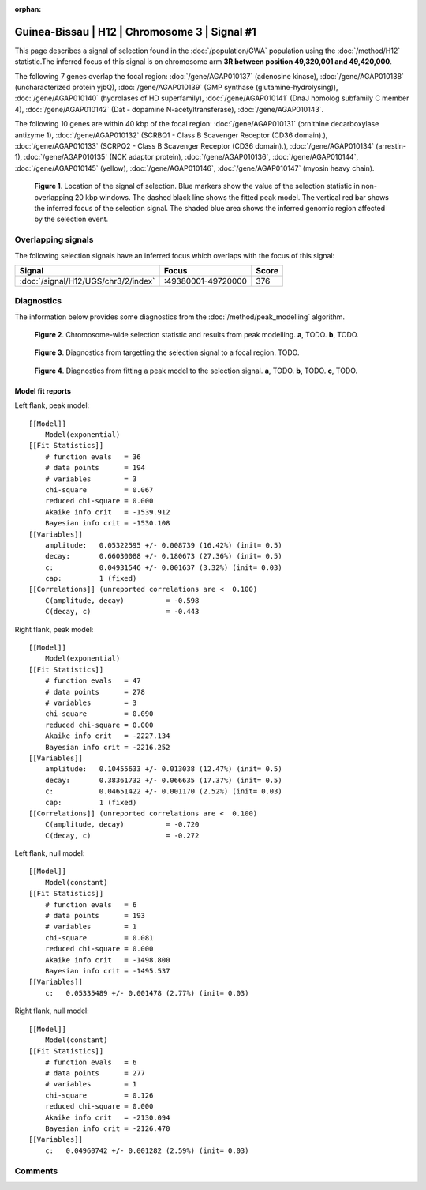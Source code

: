 :orphan:

Guinea-Bissau | H12 | Chromosome 3 | Signal #1
================================================================================



This page describes a signal of selection found in the
:doc:`/population/GWA` population using the
:doc:`/method/H12` statistic.The inferred focus of this signal is on chromosome arm
**3R between position 49,320,001 and
49,420,000**.




The following 7 genes overlap the focal region: :doc:`/gene/AGAP010137` (adenosine kinase),  :doc:`/gene/AGAP010138` (uncharacterized protein yjbQ),  :doc:`/gene/AGAP010139` (GMP synthase (glutamine-hydrolysing)),  :doc:`/gene/AGAP010140` (hydrolases of HD superfamily),  :doc:`/gene/AGAP010141` (DnaJ homolog subfamily C member 4),  :doc:`/gene/AGAP010142` (Dat - dopamine N-acetyltransferase),  :doc:`/gene/AGAP010143`.




The following 10 genes are within 40 kbp of the focal
region: :doc:`/gene/AGAP010131` (ornithine decarboxylase antizyme 1),  :doc:`/gene/AGAP010132` (SCRBQ1 - Class B Scavenger Receptor (CD36 domain).),  :doc:`/gene/AGAP010133` (SCRPQ2 - Class B Scavenger Receptor (CD36 domain).),  :doc:`/gene/AGAP010134` (arrestin-1),  :doc:`/gene/AGAP010135` (NCK adaptor protein),  :doc:`/gene/AGAP010136`,  :doc:`/gene/AGAP010144`,  :doc:`/gene/AGAP010145` (yellow),  :doc:`/gene/AGAP010146`,  :doc:`/gene/AGAP010147` (myosin heavy chain).


.. figure:: peak_location.png
    :alt: signal location

    **Figure 1**. Location of the signal of selection. Blue markers show the
    value of the selection statistic in non-overlapping 20 kbp windows. The
    dashed black line shows the fitted peak model. The vertical red bar shows
    the inferred focus of the selection signal. The shaded blue area shows the
    inferred genomic region affected by the selection event.

Overlapping signals
-------------------



The following selection signals have an inferred focus which overlaps with the
focus of this signal:

.. cssclass:: table-hover
.. csv-table::
    :widths: auto
    :header: Signal, Focus, Score

    :doc:`/signal/H12/UGS/chr3/2/index`,":49380001-49720000",376
    



Diagnostics
-----------

The information below provides some diagnostics from the
:doc:`/method/peak_modelling` algorithm.

.. figure:: peak_context.png

    **Figure 2**. Chromosome-wide selection statistic and results from peak
    modelling. **a**, TODO. **b**, TODO.

.. figure:: peak_targetting.png

    **Figure 3**. Diagnostics from targetting the selection signal to a focal
    region. TODO.

.. figure:: peak_fit.png

    **Figure 4**. Diagnostics from fitting a peak model to the selection signal.
    **a**, TODO. **b**, TODO. **c**, TODO.

Model fit reports
~~~~~~~~~~~~~~~~~

Left flank, peak model::

    [[Model]]
        Model(exponential)
    [[Fit Statistics]]
        # function evals   = 36
        # data points      = 194
        # variables        = 3
        chi-square         = 0.067
        reduced chi-square = 0.000
        Akaike info crit   = -1539.912
        Bayesian info crit = -1530.108
    [[Variables]]
        amplitude:   0.05322595 +/- 0.008739 (16.42%) (init= 0.5)
        decay:       0.66030088 +/- 0.180673 (27.36%) (init= 0.5)
        c:           0.04931546 +/- 0.001637 (3.32%) (init= 0.03)
        cap:         1 (fixed)
    [[Correlations]] (unreported correlations are <  0.100)
        C(amplitude, decay)          = -0.598 
        C(decay, c)                  = -0.443 


Right flank, peak model::

    [[Model]]
        Model(exponential)
    [[Fit Statistics]]
        # function evals   = 47
        # data points      = 278
        # variables        = 3
        chi-square         = 0.090
        reduced chi-square = 0.000
        Akaike info crit   = -2227.134
        Bayesian info crit = -2216.252
    [[Variables]]
        amplitude:   0.10455633 +/- 0.013038 (12.47%) (init= 0.5)
        decay:       0.38361732 +/- 0.066635 (17.37%) (init= 0.5)
        c:           0.04651422 +/- 0.001170 (2.52%) (init= 0.03)
        cap:         1 (fixed)
    [[Correlations]] (unreported correlations are <  0.100)
        C(amplitude, decay)          = -0.720 
        C(decay, c)                  = -0.272 


Left flank, null model::

    [[Model]]
        Model(constant)
    [[Fit Statistics]]
        # function evals   = 6
        # data points      = 193
        # variables        = 1
        chi-square         = 0.081
        reduced chi-square = 0.000
        Akaike info crit   = -1498.800
        Bayesian info crit = -1495.537
    [[Variables]]
        c:   0.05335489 +/- 0.001478 (2.77%) (init= 0.03)


Right flank, null model::

    [[Model]]
        Model(constant)
    [[Fit Statistics]]
        # function evals   = 6
        # data points      = 277
        # variables        = 1
        chi-square         = 0.126
        reduced chi-square = 0.000
        Akaike info crit   = -2130.094
        Bayesian info crit = -2126.470
    [[Variables]]
        c:   0.04960742 +/- 0.001282 (2.59%) (init= 0.03)


Comments
--------

.. raw:: html

    <div id="disqus_thread"></div>
    <script>
    (function() { // DON'T EDIT BELOW THIS LINE
    var d = document, s = d.createElement('script');
    s.src = 'https://agam-selection-atlas.disqus.com/embed.js';
    s.setAttribute('data-timestamp', +new Date());
    (d.head || d.body).appendChild(s);
    })();
    </script>
    <noscript>Please enable JavaScript to view the <a href="https://disqus.com/?ref_noscript">comments powered by Disqus.</a></noscript>
